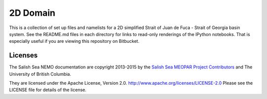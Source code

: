 ************************
2D Domain
************************

This is a collection of set up files and namelists for a 2D simplified Strait of Juan de Fuca - Strait of Georgia basin system.
See the README.md files in each directory for links to read-only renderings of the IPython notebooks.
That is especially useful if you are viewing this repository on Bitbucket.


Licenses
========

The Salish Sea NEMO documentation are copyright 2013-2015 by the `Salish Sea MEOPAR Project Contributors`_ and The University of British Columbia.

They are licensed under the Apache License, Version 2.0.
http://www.apache.org/licenses/LICENSE-2.0
Please see the LICENSE file for details of the license.

.. _Salish Sea MEOPAR Project Contributors: https://bitbucket.org/salishsea/docs/src/tip/CONTRIBUTORS.rst

